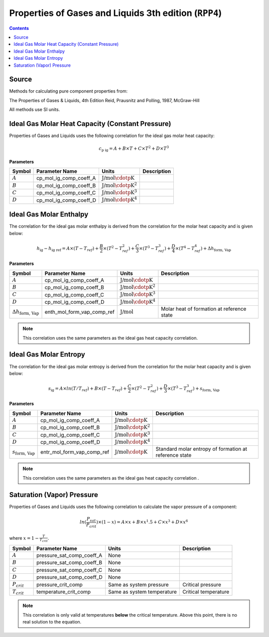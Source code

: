 Properties of Gases and Liquids 3th edition (``RPP4``)
======================================================

.. contents:: Contents 
    :depth: 2

Source
------

Methods for calculating pure component properties from:

The Properties of Gases & Liquids, 4th Edition
Reid, Prausnitz and Polling, 1987, McGraw-Hill

All methods use SI units.

Ideal Gas Molar Heat Capacity (Constant Pressure)
-------------------------------------------------

Properties of Gases and Liquids uses the following correlation for the ideal gas molar heat capacity:

.. math:: c_{\text{p ig}} = A + B \times T + C \times T^2 + D \times T^3

**Parameters**

.. csv-table::
   :header: "Symbol", "Parameter Name", "Units", "Description"

   ":math:`A`", "cp_mol_ig_comp_coeff_A", ":math:`\text{J/mol}\cdotp\text{K}`", ""
   ":math:`B`", "cp_mol_ig_comp_coeff_B", ":math:`\text{J/mol}\cdotp\text{K}^2`", ""
   ":math:`C`", "cp_mol_ig_comp_coeff_C", ":math:`\text{J/mol}\cdotp\text{K}^3`", ""
   ":math:`D`", "cp_mol_ig_comp_coeff_D", ":math:`\text{J/mol}\cdotp\text{K}^4`", ""

Ideal Gas Molar Enthalpy
------------------------

The correlation for the ideal gas molar enthalpy is derived from the correlation for the molar heat capacity and is given below:

.. math:: h_{\text{ig}} - h_{\text{ig ref}} = A \times (T-T_{ref}) + \frac{B}{2} \times (T^2 - T_{ref}^2) + \frac{C}{3} \times (T^3 - T_{ref}^3) + \frac{D}{4} \times (T^4 - T_{ref}^4) + \Delta h_{\text{form, Vap}}

**Parameters**

.. csv-table::
   :header: "Symbol", "Parameter Name", "Units", "Description"

   ":math:`A`", "cp_mol_ig_comp_coeff_A", ":math:`\text{J/mol}\cdotp\text{K}`", ""
   ":math:`B`", "cp_mol_ig_comp_coeff_B", ":math:`\text{J/mol}\cdotp\text{K}^2`", ""
   ":math:`C`", "cp_mol_ig_comp_coeff_C", ":math:`\text{J/mol}\cdotp\text{K}^3`", ""
   ":math:`D`", "cp_mol_ig_comp_coeff_D", ":math:`\text{J/mol}\cdotp\text{K}^4`", ""
   ":math:`\Delta h_{\text{form, Vap}}`", "enth_mol_form_vap_comp_ref", ":math:`\text{J/mol}`", "Molar heat of formation at reference state"

.. note::
    This correlation uses the same parameters as the ideal gas heat capacity correlation.

Ideal Gas Molar Entropy
------------------------

The correlation for the ideal gas molar entropy is derived from the correlation for the molar heat capacity and is given below:

.. math:: s_{\text{ig}} = A \times ln(T/T_{ref}) + B \times (T - T_{ref}) + \frac{C}{2} \times (T^2 - T_{ref}^2) + \frac{D}{3} \times (T^3 - T_{ref}^3) + s_{\text{form, Vap}}

**Parameters**

.. csv-table::
   :header: "Symbol", "Parameter Name", "Units", "Description"

   ":math:`A`", "cp_mol_ig_comp_coeff_A", ":math:`\text{J/mol}\cdotp\text{K}`", ""
   ":math:`B`", "cp_mol_ig_comp_coeff_B", ":math:`\text{J/mol}\cdotp\text{K}^2`", ""
   ":math:`C`", "cp_mol_ig_comp_coeff_C", ":math:`\text{J/mol}\cdotp\text{K}^3`", ""
   ":math:`D`", "cp_mol_ig_comp_coeff_D", ":math:`\text{J/mol}\cdotp\text{K}^4`", ""
   ":math:`s_{\text{form, Vap}}`", "entr_mol_form_vap_comp_ref", ":math:`\text{J/mol}\cdotp\text{K}`", "Standard molar entropy of formation at reference state"

.. note::
    This correlation uses the same parameters as the ideal gas heat capacity correlation .

Saturation (Vapor) Pressure
---------------------------

Properties of Gases and Liquids uses the following correlation to calculate the vapor pressure of a component:

.. math:: ln(\frac{P_{sat}}{P_{crit}}) \times (1-x) = A \times x + B \times x^1.5 + C \times x^3 + D \times x^6

where :math:`x = 1 - \frac{T}{T_{crit}}`.

.. csv-table::
   :header: "Symbol", "Parameter Name", "Units", "Description"

   ":math:`A`", "pressure_sat_comp_coeff_A", "None", ""
   ":math:`B`", "pressure_sat_comp_coeff_B", "None", ""
   ":math:`C`", "pressure_sat_comp_coeff_C", "None", ""
   ":math:`D`", "pressure_sat_comp_coeff_D", "None", ""
   ":math:`P_{crit}`", "pressure_crit_comp", "Same as system pressure", "Critical pressure"
   ":math:`T_{crit}`", "temperature_crit_comp", "Same as system temperature", "Critical temperature"

.. note::
    This correlation is only valid at temperatures **below** the critical temperature. Above this point, there is no real solution to the equation.
